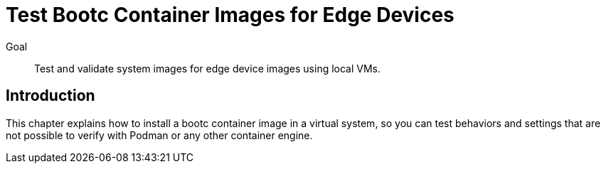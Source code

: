 = Test Bootc Container Images for Edge Devices

Goal::
Test and validate system images for edge device images using local VMs.

== Introduction

This chapter explains how to install a bootc container image in a virtual system, so you can test behaviors and settings that are not possible to verify with Podman or any other container engine.
